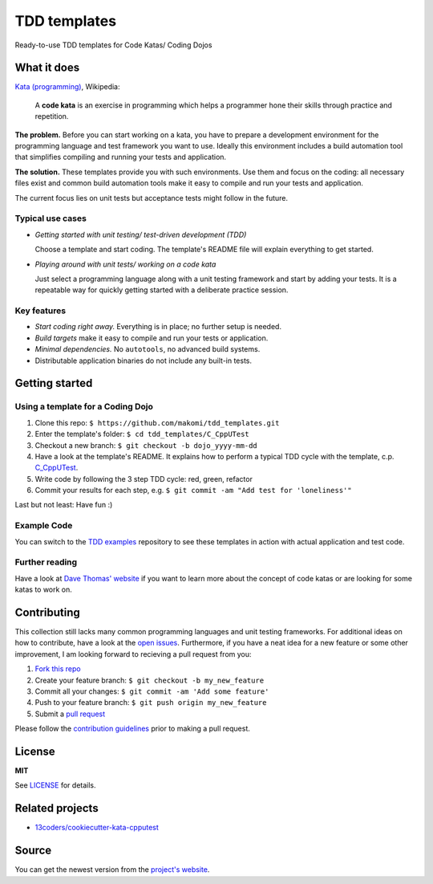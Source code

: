 =============
TDD templates
=============

Ready-to-use TDD templates for Code Katas/ Coding Dojos


What it does
============

`Kata (programming)`_, Wikipedia:

    A **code kata** is an exercise in programming which helps a programmer hone
    their skills through practice and repetition.

**The problem.** Before you can start working on a kata, you have to prepare a development environment for the programming language and test framework you want to use. Ideally this environment includes a build automation tool that simplifies compiling and running your tests and application.

**The solution.** These templates provide you with such environments. Use them and focus on the coding: all necessary files exist and common build automation tools make it easy to compile and run your tests and application.

The current focus lies on unit tests but acceptance tests might follow in the future.

Typical use cases
-----------------

* *Getting started with unit testing/ test-driven development (TDD)*

  Choose a template and start coding.
  The template's README file will explain everything to get started.

* *Playing around with unit tests/ working on a code kata*

  Just select a programming language along with a unit testing framework and start by adding your tests.
  It is a repeatable way for quickly getting started with a deliberate practice session.

Key features
------------

* *Start coding right away.* Everything is in place; no further setup is needed.
* *Build targets* make it easy to compile and run your tests or application.
* *Minimal dependencies.* No ``autotools``, no advanced build systems.
* Distributable application binaries do not include any built-in tests.


Getting started
===============

Using a template for a Coding Dojo
----------------------------------

1. Clone this repo: ``$ https://github.com/makomi/tdd_templates.git``
2. Enter the template's folder: ``$ cd tdd_templates/C_CppUTest``
3. Checkout a new branch: ``$ git checkout -b dojo_yyyy-mm-dd``
4. Have a look at the template's README. It explains how to perform a typical TDD cycle with the template, c.p. `C_CppUTest`_.
5. Write code by following the 3 step TDD cycle: red, green, refactor
6. Commit your results for each step, e.g. ``$ git commit -am "Add test for 'loneliness'"``

Last but not least: Have fun :)

Example Code
------------

You can switch to the `TDD examples`_ repository to see these templates in action with actual application and test code.

Further reading
---------------

Have a look at `Dave Thomas' website`_ if you want to learn more about the concept of code katas or are looking for some katas to work on.


Contributing
============

This collection still lacks many common programming languages and unit testing frameworks. For additional ideas on how to contribute, have a look at the `open issues`_. Furthermore, if you have a neat idea for a new feature or some other improvement, I am looking forward to recieving a pull request from you:

1. `Fork this repo`_
2. Create your feature branch: ``$ git checkout -b my_new_feature``
3. Commit all your changes: ``$ git commit -am 'Add some feature'``
4. Push to your feature branch: ``$ git push origin my_new_feature``
5. Submit a `pull request`_

Please follow the `contribution guidelines`_ prior to making a pull request.


License
=======

**MIT**

See LICENSE_ for details.


Related projects
================

* `13coders/cookiecutter-kata-cpputest`_


Source
======

You can get the newest version from the `project's website`_.



.. _Kata (programming): https://en.wikipedia.org/wiki/Kata_%28programming%29
.. _xUnit: http://www.martinfowler.com/bliki/Xunit.html
.. _C_CppUTest: https://github.com/makomi/tdd_templates/tree/master/C_CppUTest
.. _TDD examples: https://github.com/makomi/tdd_examples/
.. _Dave Thomas' website: http://codekata.com/
.. _open issues: https://github.com/makomi/tdd_templates/issues
.. _Fork this repo: https://help.github.com/articles/fork-a-repo/
.. _pull request: https://help.github.com/articles/creating-a-pull-request/
.. _contribution guidelines: CONTRIBUTING.mkd
.. _LICENSE: LICENSE
.. _13coders/cookiecutter-kata-cpputest: https://github.com/13coders/cookiecutter-kata-cpputest
.. _project's website: http://github.com/makomi/tdd_templates/
